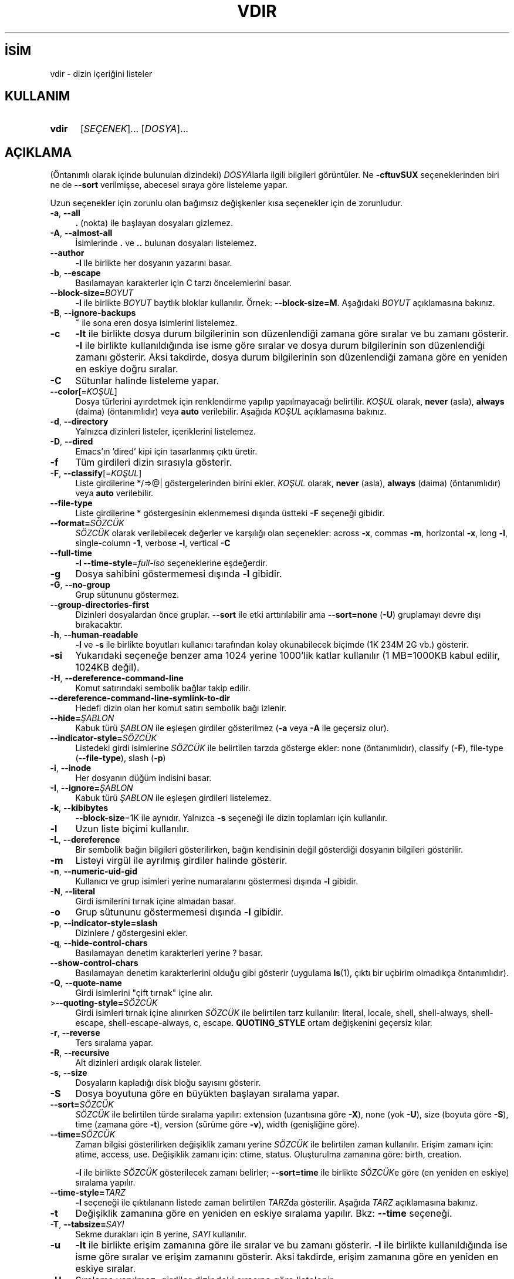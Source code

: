 .ig
 * Bu kılavuz sayfası Türkçe Linux Belgelendirme Projesi (TLBP) tarafından
 * XML belgelerden derlenmiş olup manpages-tr paketinin parçasıdır:
 * https://github.com/TLBP/manpages-tr
 *
..
.\" Derlenme zamanı: 2022-11-18T11:59:30+03:00
.TH "VDIR" 1 "Eylül 2021" "GNU coreutils 9.0" "Kullanıcı Komutları"
.\" Sözcükleri ilgisiz yerlerden bölme (disable hyphenation)
.nh
.\" Sözcükleri yayma, sadece sola yanaştır (disable justification)
.ad l
.PD 0
.SH İSİM
vdir - dizin içeriğini listeler
.sp
.SH KULLANIM
.IP \fBvdir\fR 5
[\fISEÇENEK\fR]... [\fIDOSYA\fR]...
.sp
.PP
.sp
.SH "AÇIKLAMA"
(Öntanımlı olarak içinde bulunulan dizindeki) \fIDOSYA\fRlarla ilgili bilgileri görüntüler. Ne \fB-cftuvSUX\fR seçeneklerinden biri ne de \fB--sort\fR verilmişse, abecesel sıraya göre listeleme yapar.
.sp
Uzun seçenekler için zorunlu olan bağımsız değişkenler kısa seçenekler için de zorunludur.
.sp
.TP 4
\fB-a\fR, \fB--all\fR
\fB.\fR (nokta) ile başlayan dosyaları gizlemez.
.sp
.TP 4
\fB-A\fR, \fB--almost-all\fR
İsimlerinde \fB.\fR ve \fB..\fR bulunan dosyaları listelemez.
.sp
.TP 4
\fB--author\fR
\fB-l\fR ile birlikte her dosyanın yazarını basar.
.sp
.TP 4
\fB-b\fR, \fB--escape\fR
Basılamayan karakterler için C tarzı öncelemlerini basar.
.sp
.TP 4
\fB--block-size=\fR\fIBOYUT\fR
\fB-l\fR ile birlikte \fIBOYUT\fR baytlık bloklar kullanılır. Örnek: \fB--block-size=M\fR. Aşağıdaki \fIBOYUT\fR açıklamasına bakınız.
.sp
.TP 4
\fB-B\fR, \fB--ignore-backups\fR
\fB~\fR ile sona eren dosya isimlerini listelemez.
.sp
.TP 4
\fB-c\fR
\fB-lt\fR ile birlikte dosya durum bilgilerinin son düzenlendiği zamana göre sıralar ve bu zamanı gösterir. \fB-l\fR ile birlikte kullanıldığında ise isme göre sıralar ve dosya durum bilgilerinin son düzenlendiği zamanı gösterir. Aksi takdirde, dosya durum bilgilerinin son düzenlendiği zamana göre en yeniden en eskiye doğru sıralar.
.sp
.TP 4
\fB-C\fR
Sütunlar halinde listeleme yapar.
.sp
.TP 4
\fB--color\fR[=\fIKOŞUL\fR]
Dosya türlerini ayırdetmek için renklendirme yapılıp yapılmayacağı belirtilir. \fIKOŞUL\fR olarak, \fBnever\fR (asla), \fBalways\fR (daima) (öntanımlıdır) veya \fBauto\fR verilebilir. Aşağıda \fIKOŞUL\fR açıklamasına bakınız.
.sp
.TP 4
\fB-d\fR, \fB--directory\fR
Yalnızca dizinleri listeler, içeriklerini listelemez.
.sp
.TP 4
\fB-D\fR, \fB--dired\fR
Emacs’ın ’dired’ kipi için tasarlanmış çıktı üretir.
.sp
.TP 4
\fB-f\fR
Tüm girdileri dizin sırasıyla gösterir.
.sp
.TP 4
\fB-F\fR, \fB--classify\fR[=\fIKOŞUL\fR]
Liste girdilerine */=>@| göstergelerinden birini ekler. \fIKOŞUL\fR olarak, \fBnever\fR (asla), \fBalways\fR (daima) (öntanımlıdır) veya \fBauto\fR verilebilir.
.sp
.TP 4
\fB--file-type\fR
Liste girdilerine * göstergesinin eklenmemesi dışında üstteki \fB-F\fR seçeneği gibidir.
.sp
.TP 4
\fB--format=\fR\fISÖZCÜK\fR
\fISÖZCÜK\fR olarak verilebilecek değerler ve karşılığı olan seçenekler: across \fB-x\fR, commas \fB-m\fR, horizontal \fB-x\fR, long \fB-l\fR, single-column \fB-1\fR, verbose \fB-l\fR, vertical \fB-C\fR
.sp
.TP 4
\fB--full-time\fR
\fB-l --time-style\fR=\fIfull-iso\fR seçeneklerine eşdeğerdir.
.sp
.TP 4
\fB-g\fR
Dosya sahibini göstermemesi dışında \fB-l\fR gibidir.
.sp
.TP 4
\fB-G\fR, \fB--no-group\fR
Grup sütununu göstermez.
.sp
.TP 4
\fB--group-directories-first\fR
Dizinleri dosyalardan önce gruplar. \fB--sort\fR ile etki arttırılabilir ama \fB--sort=none\fR (\fB-U\fR) gruplamayı devre dışı bırakacaktır.
.sp
.TP 4
\fB-h\fR, \fB--human-readable\fR
\fB-l\fR ve \fB-s\fR ile birlikte boyutları kullanıcı tarafından kolay okunabilecek biçimde (1K 234M 2G vb.) gösterir.
.sp
.TP 4
\fB-si\fR
Yukarıdaki seçeneğe benzer ama 1024 yerine 1000’lik katlar kullanılır (1 MB=1000KB kabul edilir, 1024KB değil).
.sp
.TP 4
\fB-H\fR, \fB--dereference-command-line\fR
Komut satırındaki sembolik bağlar takip edilir.
.sp
.TP 4
\fB--dereference-command-line-symlink-to-dir\fR
Hedefi dizin olan her komut satırı sembolik bağı izlenir.
.sp
.TP 4
\fB--hide=\fR\fIŞABLON\fR
Kabuk türü \fIŞABLON\fR ile eşleşen girdiler gösterilmez (\fB-a\fR veya \fB-A\fR ile geçersiz olur).
.sp
.TP 4
\fB--indicator-style=\fR\fISÖZCÜK\fR
Listedeki girdi isimlerine \fISÖZCÜK\fR ile belirtilen tarzda gösterge ekler: none (öntanımlıdır), classify (\fB-F\fR), file-type (\fB--file-type\fR), slash (\fB-p\fR)
.sp
.TP 4
\fB-i\fR, \fB--inode\fR
Her dosyanın düğüm indisini basar.
.sp
.TP 4
\fB-I\fR, \fB--ignore=\fR\fIŞABLON\fR
Kabuk türü \fIŞABLON\fR ile eşleşen girdileri listelemez.
.sp
.TP 4
\fB-k\fR, \fB--kibibytes\fR
\fB--block-size\fR=1K ile aynıdır. Yalnızca \fB-s\fR seçeneği ile dizin toplamları için kullanılır.
.sp
.TP 4
\fB-l\fR
Uzun liste biçimi kullanılır.
.sp
.TP 4
\fB-L\fR, \fB--dereference\fR
Bir sembolik bağın bilgileri gösterilirken, bağın kendisinin değil gösterdiği dosyanın bilgileri gösterilir.
.sp
.TP 4
\fB-m\fR
Listeyi virgül ile ayrılmış girdiler halinde gösterir.
.sp
.TP 4
\fB-n\fR, \fB--numeric-uid-gid\fR
Kullanıcı ve grup isimleri yerine numaralarını göstermesi dışında \fB-l\fR gibidir.
.sp
.TP 4
\fB-N\fR, \fB--literal\fR
Girdi ismilerini tırnak içine almadan basar.
.sp
.TP 4
\fB-o\fR
Grup sütununu göstermemesi dışında \fB-l\fR gibidir.
.sp
.TP 4
\fB-p\fR, \fB--indicator-style=slash\fR
Dizinlere / göstergesini ekler.
.sp
.TP 4
\fB-q\fR, \fB--hide-control-chars\fR
Basılamayan denetim karakterleri yerine ? basar.
.sp
.TP 4
\fB--show-control-chars\fR
Basılamayan denetim karakterlerini olduğu gibi gösterir (uygulama \fBls\fR(1), çıktı bir uçbirim olmadıkça öntanımlıdır).
.sp
.TP 4
\fB-Q\fR, \fB--quote-name\fR
Girdi isimlerini "çift tırnak" içine alır.
.sp
.TP 4
>\fB--quoting-style=\fR\fISÖZCÜK\fR
Girdi isimleri tırnak içine alınırken \fISÖZCÜK\fR ile belirtilen tarz kullanılır: literal, locale, shell, shell-always, shell-escape, shell-escape-always, c, escape. \fBQUOTING_STYLE\fR ortam değişkenini geçersiz kılar.
.sp
.TP 4
\fB-r\fR, \fB--reverse\fR
Ters sıralama yapar.
.sp
.TP 4
\fB-R\fR, \fB--recursive\fR
Alt dizinleri ardışık olarak listeler.
.sp
.TP 4
\fB-s\fR, \fB--size\fR
Dosyaların kapladığı disk bloğu sayısını gösterir.
.sp
.TP 4
\fB-S\fR
Dosya boyutuna göre en büyükten başlayan sıralama yapar.
.sp
.TP 4
\fB--sort=\fR\fISÖZCÜK\fR
\fISÖZCÜK\fR ile belirtilen türde sıralama yapılır: extension (uzantısına göre \fB-X\fR), none (yok \fB-U\fR), size (boyuta göre \fB-S\fR), time (zamana göre \fB-t\fR), version (sürüme göre \fB-v\fR), width (genişliğine göre).
.sp
.TP 4
\fB--time=\fR\fISÖZCÜK\fR
Zaman bilgisi gösterilirken değişiklik zamanı yerine \fISÖZCÜK\fR ile belirtilen zaman kullanılır. Erişim zamanı için: atime, access, use. Değişiklik zamanı için: ctime, status. Oluşturulma zamanına göre: birth, creation.
.sp
\fB-l\fR ile birlikte \fISÖZCÜK\fR gösterilecek zamanı belirler; \fB--sort=time\fR ile birlikte \fISÖZCÜK\fRe göre (en yeniden en eskiye) sıralama yapılır.
.sp
.TP 4
\fB--time-style=\fR\fITARZ\fR
\fB-l\fR seçeneği ile çıktılanann listede zaman belirtilen \fITARZ\fRda gösterilir. Aşağıda \fITARZ\fR açıklamasına bakınız.
.sp
.TP 4
\fB-t\fR
Değişiklik zamanına göre en yeniden en eskiye sıralama yapılır. Bkz: \fB--time\fR seçeneği.
.sp
.TP 4
\fB-T\fR, \fB--tabsize=\fR\fISAYI\fR
Sekme durakları için 8 yerine, \fISAYI\fR kullanılır.
.sp
.TP 4
\fB-u\fR
\fB-lt\fR ile birlikte erişim zamanına göre ile sıralar ve bu zamanı gösterir. \fB-l\fR ile birlikte kullanıldığında ise isme göre sıralar ve erişim zamanını gösterir. Aksi takdirde, erişim zamanına göre en yeniden en eskiye sıralar.
.sp
.TP 4
\fB-U\fR
Sıralama yapılmaz; girdiler dizindeki sırasına göre listelenir.
.sp
.TP 4
\fB-v\fR
Doğal sıralama, metin içindeki sürüm (version) numaralarına göre yapılır.
.sp
.TP 4
\fB-w\fR, \fB--width=\fR\fISAYI\fR
Ekran genişliği \fISAYI\fR karakterlik kabul edilir.
.sp
.TP 4
\fB-x\fR
Listeleme sütunlar halinde değil satıra dizilerek yapılır.
.sp
.TP 4
\fB-X\fR
Abecesel sıralama dosya uzantısına göre yapılır.
.sp
.TP 4
\fB-Z\fR, \fB--context\fR
Her dosyanın güvenlik bağlamı basılır.
.sp
.TP 4
\fB--zero\fR
Her çıktı satırı satır sonu karakteri ile değil, 0 baytıyla biter.
.sp
.TP 4
\fB-1\fR
Listeleme her satıra bir dosya yazılarak yapılır.
.sp
.TP 4
\fB--help\fR
Yardım iletisini gösterir ve çıkar.
.sp
.TP 4
\fB--version\fR
Sürüm bilgilerini gösterir ve çıkar.
.sp
.PP
\fIBOYUT\fR şu dizge ya da eşdeğeri olan tamsayılardan biri ile belirtilebilir: kB 1000, K 1024, MB 1000*1000, M 1024*1024 ve benzer şekilde G, T, P, E, Z, Y. Bibaytlık brimlerde kullanılabilir: KiB=K, MiB=M, vb.
.sp
Öntanımlı olarak, dosyaların türlerini ayırdetmek için renkler kullanılmaz. \fB--color\fR seçeneğinin değiştigesiz kullanımı \fB--color\fR=never kullanımına eşdeğerdir. Renkli kodlama sadece \fB--color\fR=auto ile ve standart çıktı bir uçbirime (tty) bağlı ise yapılır. Renkler \fBLS_COLORS\fR ortam değişkeninden alınır; \fBdircolors\fR(1) komutu kullanılarak bunlar kolayca \fBLS_COLORS\fR ortam değişkenine atanabilir.
.sp
Zaman belirten \fITARZ\fR şunlardan biri olabilir: full-iso, long-iso, iso, locale, \fI+BİÇİM\fR. \fIBİÇİM\fR \fBdate\fR(1) komutundaki gibi yorumlanır. Eğer \fIBİÇİM\fR, \fIBİÇİM1\fR<satırsonu>\fIBİÇİM2\fR biçiminde verilirse, en yeni dosyalara \fIBİÇİM2\fR, daha eski olanlara da \fIBİÇİM1\fR uygulanır. Eğer \fIBİÇİM\fR ’posix-’ ile başlıyorsa \fIBİÇİM\fR sadece POSIX yereli dışında etkin olur.
.sp
.SS "Çıkış Durumu"
.TP 4
0
Başarılı
.sp
.TP 4
1
Küçük sorunlar (alt dizine erişememek gibi)
.sp
.TP 4
2
Ciddi sorunlar (komut satırı bağımsız değişkenlerine erişememek gibi)
.sp
.PP
.sp
.sp
.SH "YAZAN"
Richard Stallman ve David MacKenzie tarafından yazılmıştır.
.sp
.SH "GERİBİLDİRİM"
GNU coreutils sayfası: <http://www.gnu.org/software/coreutils/>
.sp
.SH "TELİF HAKKI"
Telif hakkı © 2021 Free Software Foundation, Inc. Lisans GPLv3+: GNU GPL sürüm 3 veya üstü <http://gnu.org/licenses/gpl.html> Bu bir özgür yazılımdır: yazılımı değiştirmek ve dağıtmakta özgürsünüz. Yasaların izin verdiği ölçüde HİÇBİR GARANTİ YOKTUR.
.sp
.SH "İLGİLİ BELGELER"
GNU coreutils sayfasında: <http://www.gnu.org/software/coreutils/vdir>
.br
Veya sisteminizde: \fBinfo ’(coreutils) vdir invocation’\fR
.sp
.SH "ÇEVİREN"
© 2006, 2022 Nilgün Belma Bugüner
.br
Bu çeviri özgür yazılımdır: Yasaların izin verdiği ölçüde HİÇBİR GARANTİ YOKTUR.
.br
Lütfen, çeviri ile ilgili bildirimde bulunmak veya çeviri yapmak için https://github.com/TLBP/manpages-tr/issues adresinde "New Issue" düğmesine tıklayıp yeni bir konu açınız ve isteğinizi belirtiniz.
.sp

